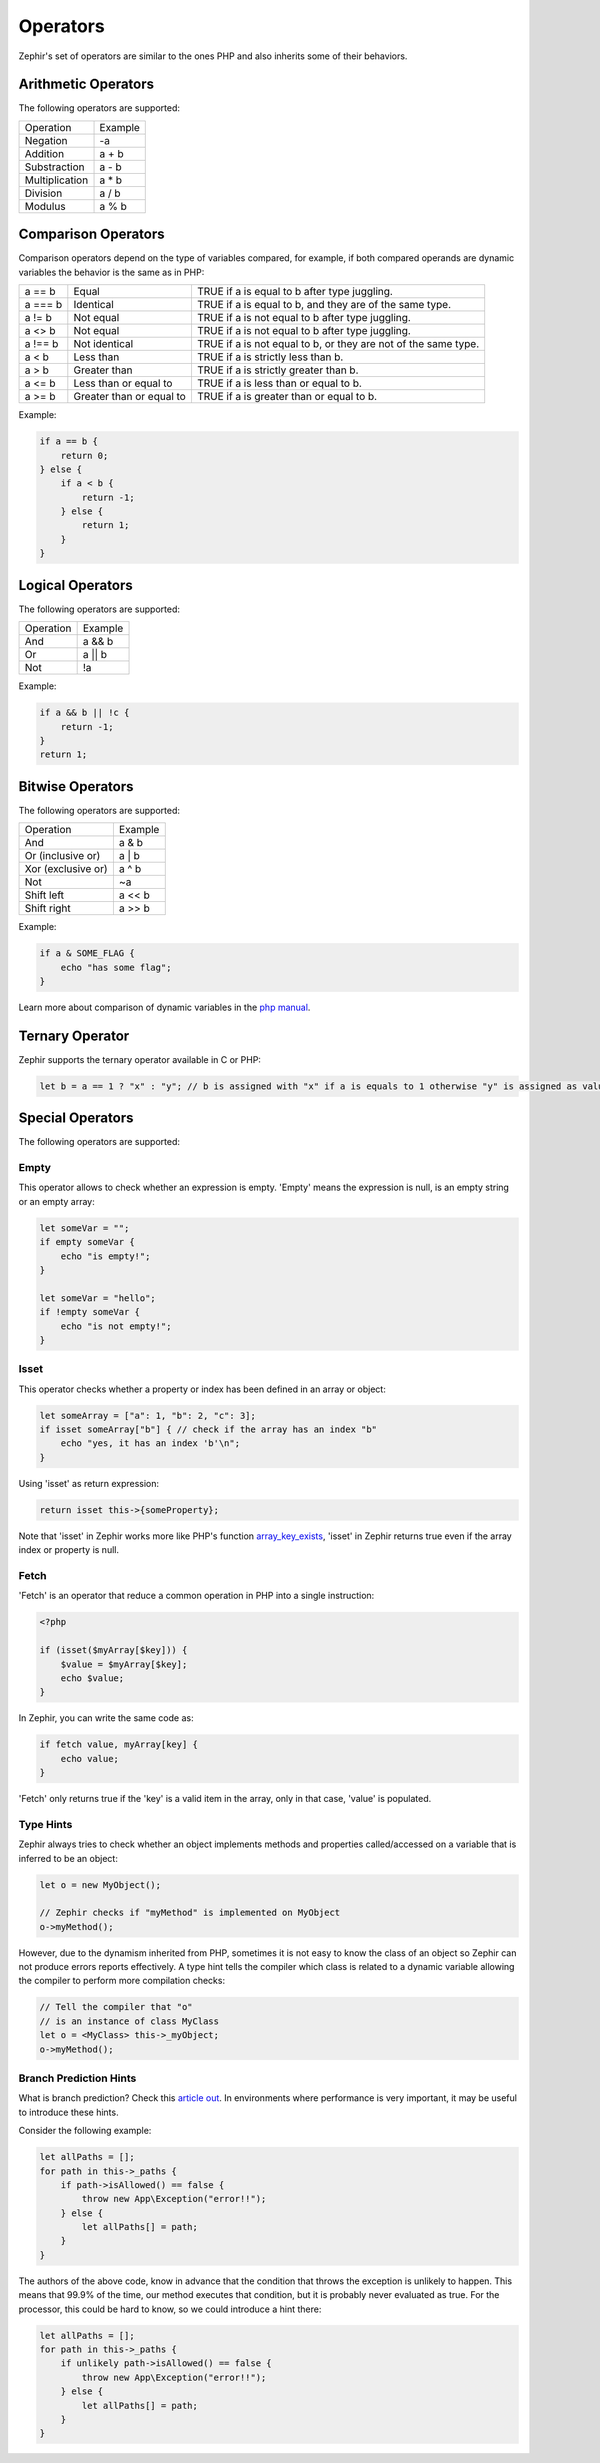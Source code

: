 Operators
=========
Zephir's set of operators are similar to the ones PHP and also inherits some of their behaviors.

Arithmetic Operators
--------------------
The following operators are supported:

+-------------------+-----------------------------------------------------+
| Operation         | Example                                             |
+-------------------+-----------------------------------------------------+
| Negation          | -a                                                  |
+-------------------+-----------------------------------------------------+
| Addition          | a + b                                               |
+-------------------+-----------------------------------------------------+
| Substraction      | a - b                                               |
+-------------------+-----------------------------------------------------+
| Multiplication    | a * b                                               |
+-------------------+-----------------------------------------------------+
| Division          | a / b                                               |
+-------------------+-----------------------------------------------------+
| Modulus           | a % b                                               |
+-------------------+-----------------------------------------------------+

Comparison Operators
--------------------
Comparison operators depend on the type of variables compared, for example, if both
compared operands are dynamic variables the behavior is the same as in PHP:

+----------+--------------------------+------------------------------------------------------------------+
| a == b   | Equal                    | TRUE if a is equal to b after type juggling.                     |
+----------+--------------------------+------------------------------------------------------------------+
| a === b  | Identical                | TRUE if a is equal to b, and they are of the same type.          |
+----------+--------------------------+------------------------------------------------------------------+
| a != b   | Not equal                | TRUE if a is not equal to b after type juggling.                 |
+----------+--------------------------+------------------------------------------------------------------+
| a <> b   | Not equal                | TRUE if a is not equal to b after type juggling.                 |
+----------+--------------------------+------------------------------------------------------------------+
| a !== b  | Not identical            | TRUE if a is not equal to b, or they are not of the same type.   |
+----------+--------------------------+------------------------------------------------------------------+
| a < b    | Less than                | TRUE if a is strictly less than b.                               |
+----------+--------------------------+------------------------------------------------------------------+
| a > b    | Greater than             | TRUE if a is strictly greater than b.                            |
+----------+--------------------------+------------------------------------------------------------------+
| a <= b   | Less than or equal to    | TRUE if a is less than or equal to b.                            |
+----------+--------------------------+------------------------------------------------------------------+
| a >= b   | Greater than or equal to | TRUE if a is greater than or equal to b.                         |
+----------+--------------------------+------------------------------------------------------------------+

Example:

.. code-block:: zephir

    if a == b {
        return 0;
    } else {
        if a < b {
            return -1;
        } else {
            return 1;
        }
    }

Logical Operators
-----------------
The following operators are supported:

+-------------------+-----------------------------------------------------+
| Operation         | Example                                             |
+-------------------+-----------------------------------------------------+
| And               | a && b                                              |
+-------------------+-----------------------------------------------------+
| Or                | a || b                                              |
+-------------------+-----------------------------------------------------+
| Not               | !a                                                  |
+-------------------+-----------------------------------------------------+

Example:

.. code-block:: zephir

    if a && b || !c {
        return -1;
    }
    return 1;

Bitwise Operators
-----------------
The following operators are supported:

+---------------------+------------------------------------------------------+
| Operation           | Example                                              |
+---------------------+------------------------------------------------------+
| And                 | a & b                                                |
+---------------------+------------------------------------------------------+
| Or (inclusive or)   | a | b                                                |
+---------------------+------------------------------------------------------+
| Xor (exclusive or)  | a ^ b                                                |
+---------------------+------------------------------------------------------+
| Not                 | ~a                                                   |
+---------------------+------------------------------------------------------+
| Shift left          | a << b                                               |
+---------------------+------------------------------------------------------+
| Shift right         | a >> b                                               |
+---------------------+------------------------------------------------------+

Example:

.. code-block:: zephir

    if a & SOME_FLAG {
        echo "has some flag";
    }

Learn more about comparison of dynamic variables in the `php manual`_.

Ternary Operator
----------------
Zephir supports the ternary operator available in C or PHP:

.. code-block:: zephir

    let b = a == 1 ? "x" : "y"; // b is assigned with "x" if a is equals to 1 otherwise "y" is assigned as value

Special Operators
-----------------
The following operators are supported:

Empty
^^^^^
This operator allows to check whether an expression is empty. 'Empty' means the expression is null, is an empty string or an empty array:

.. code-block:: zephir

    let someVar = "";
    if empty someVar {
        echo "is empty!";
    }

    let someVar = "hello";
    if !empty someVar {
        echo "is not empty!";
    }

Isset
^^^^^
This operator checks whether a property or index has been defined in an array or object:

.. code-block:: zephir

    let someArray = ["a": 1, "b": 2, "c": 3];
    if isset someArray["b"] { // check if the array has an index "b"
        echo "yes, it has an index 'b'\n";
    }

Using 'isset' as return expression:

.. code-block:: zephir

    return isset this->{someProperty};

Note that 'isset' in Zephir works more like PHP's function array_key_exists_, 'isset' in Zephir returns true even if the array index or property is null.

Fetch
^^^^^
'Fetch' is an operator that reduce a common operation in PHP into a single instruction:

.. code-block:: php

    <?php

    if (isset($myArray[$key])) {
        $value = $myArray[$key];
        echo $value;
    }

In Zephir, you can write the same code as:

.. code-block:: zephir

    if fetch value, myArray[key] {
        echo value;
    }

'Fetch' only returns true if the 'key' is a valid item in the array, only in that case, 'value' is populated.

Type Hints
^^^^^^^^^^
Zephir always tries to check whether an object implements methods and properties called/accessed on a variable that is inferred to be an object:

.. code-block:: zephir

    let o = new MyObject();

    // Zephir checks if "myMethod" is implemented on MyObject
    o->myMethod();

However, due to the dynamism inherited from PHP, sometimes it is not easy to know the class of an object so Zephir can not produce errors reports effectively.
A type hint tells the compiler which class is related to a dynamic variable allowing the compiler to perform more compilation checks:

.. code-block:: zephir

    // Tell the compiler that "o"
    // is an instance of class MyClass
    let o = <MyClass> this->_myObject;
    o->myMethod();

Branch Prediction Hints
^^^^^^^^^^^^^^^^^^^^^^^
What is branch prediction? Check this `article out`_. In environments where performance is very important, it may be useful to introduce these hints.

Consider the following example:

.. code-block:: zephir

    let allPaths = [];
    for path in this->_paths {
        if path->isAllowed() == false {
            throw new App\Exception("error!!");
        } else {
            let allPaths[] = path;
        }
    }

The authors of the above code, know in advance that the condition that throws the exception is unlikely to happen. This means that 99.9% of the time, our method executes that condition, but it is probably never evaluated as true. For the processor, this could be hard to know, so we could introduce a hint there:

.. code-block:: zephir

    let allPaths = [];
    for path in this->_paths {
        if unlikely path->isAllowed() == false {
            throw new App\Exception("error!!");
        } else {
            let allPaths[] = path;
        }
    }

.. _`array_key_exists`: http://www.php.net/manual/en/function.array-key-exists.php
.. _`php manual`: http://www.php.net/manual/en/language.operators.comparison.php
.. _`article out`: http://igoro.com/archive/fast-and-slow-if-statements-branch-prediction-in-modern-processors/
